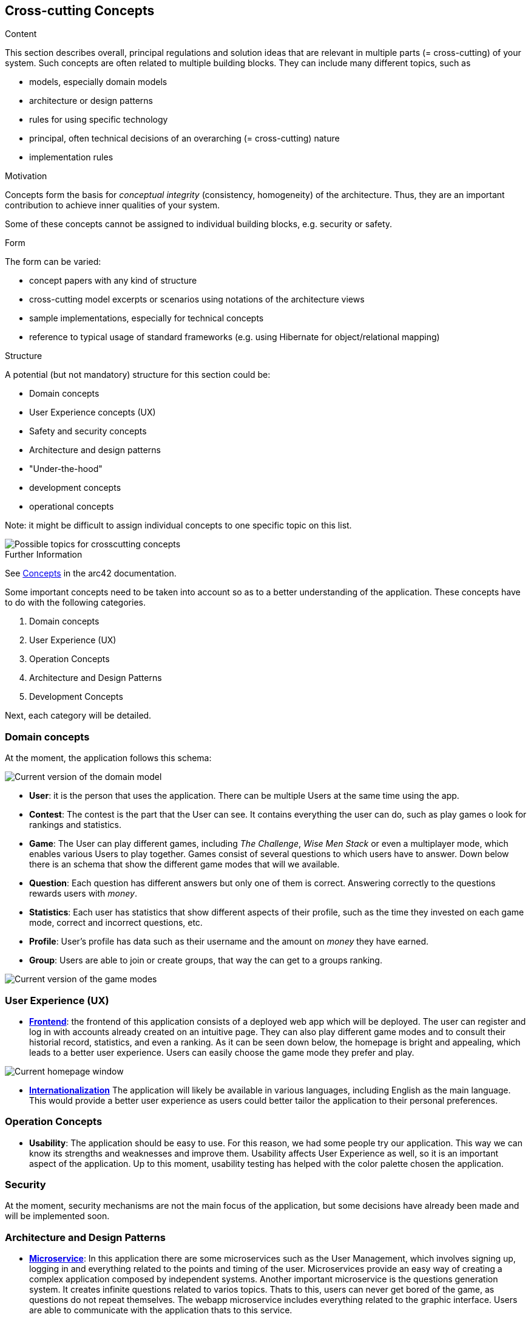 ifndef::imagesdir[:imagesdir: ../images]

[[section-concepts]]
== Cross-cutting Concepts

[role="arc42help"]
****
.Content
This section describes overall, principal regulations and solution ideas that are relevant in multiple parts (= cross-cutting) of your system.
Such concepts are often related to multiple building blocks.
They can include many different topics, such as

* models, especially domain models
* architecture or design patterns
* rules for using specific technology
* principal, often technical decisions of an overarching (= cross-cutting) nature
* implementation rules


.Motivation
Concepts form the basis for _conceptual integrity_ (consistency, homogeneity) of the architecture. 
Thus, they are an important contribution to achieve inner qualities of your system.

Some of these concepts cannot be assigned to individual building blocks, e.g. security or safety. 


.Form
The form can be varied:

* concept papers with any kind of structure
* cross-cutting model excerpts or scenarios using notations of the architecture views
* sample implementations, especially for technical concepts
* reference to typical usage of standard frameworks (e.g. using Hibernate for object/relational mapping)

.Structure
A potential (but not mandatory) structure for this section could be:

* Domain concepts
* User Experience concepts (UX)
* Safety and security concepts
* Architecture and design patterns
* "Under-the-hood"
* development concepts
* operational concepts

Note: it might be difficult to assign individual concepts to one specific topic
on this list.

image::08-Crosscutting-Concepts-Structure-EN.png["Possible topics for crosscutting concepts"]


.Further Information

See https://docs.arc42.org/section-8/[Concepts] in the arc42 documentation.
****


Some important concepts need to be taken into account so as to a better understanding of the application. These concepts have to do with the following categories.

. Domain concepts
. User Experience (UX)
. Operation Concepts
. Architecture and Design Patterns
. Development Concepts

Next, each category will be detailed.

=== Domain concepts
At the moment, the application follows this schema:

image::08_domain_model_1.png["Current version of the domain model"]

* **User**: it is the person that uses the application. There can be multiple Users at the same time using the app. 
* **Contest**: The contest is the part that the User can see. It contains everything the user can do, such as play games o look for rankings and statistics.
* **Game**: The User can play different games, including _The Challenge_, _Wise Men Stack_ or even a multiplayer mode, which enables various Users to play together. Games consist of several questions to which users have to answer. Down below there is an schema that show the different game modes that will we available.
* **Question**: Each question has different answers but only one of them is correct. Answering correctly to the questions rewards users with _money_.
* **Statistics**: Each user has statistics that show different aspects of their profile, such as the time they invested on each game mode, correct and incorrect questions, etc.
* **Profile**: User's profile has data such as their username and the amount on _money_ they have earned.
* **Group**: Users are able to join or create groups, that way the can get to a groups ranking.

image::08_domain_model_2.png["Current version of the game modes"]


=== User Experience (UX)
* https://arquisoft.github.io/wiq_es04a/#_technical_terms[**Frontend**]: the frontend of this application consists of a deployed web app which will be deployed. The user can register and log in with accounts already created on an intuitive page. They can also play different game modes and to consult their historial record, statistics, and even a ranking.
As it can be seen down below, the homepage is bright and appealing, which leads to a better user experience. Users can easily choose the game mode they prefer and play.

image::08_homepage.png["Current homepage window"]

* https://arquisoft.github.io/wiq_es04a/#_technical_terms[**Internationalization**] The application will likely be available in various languages, including English as the main language. This would provide a better user experience as users could better tailor the application to their personal preferences.

=== Operation Concepts
* **Usability**: The application should be easy to use. For this reason, we had some people try our application. This way we can know its strengths and weaknesses and improve them. Usability affects User Experience as well, so it is an important aspect of the application. Up to this moment, usability testing has helped with the color palette chosen the application.

=== Security
At the moment, security mechanisms are not the main focus of the application, but some decisions have already been made and will be implemented soon.

=== Architecture and Design Patterns
* https://arquisoft.github.io/wiq_es04a/#_technical_terms[**Microservice**]: In this application there are some microservices such as the User Management, which involves signing up, logging in and everything related to the points and timing of the user. Microservices provide an easy way of creating a complex application composed by independent systems.
Another important microservice is the questions generation system. It creates infinite questions related to varios topics. Thats to this, users can never get bored of the game, as questions do not repeat themselves.
The webapp microservice includes everything related to the graphic interface. Users are able to communicate with the application thats to this service.


=== Development Concepts
* **Testing**: Numerous use-cases are studied so as to provide a solid and easy-to-use application. There are unitary tests related to every functionality of the project, as well as e2e tests regarding the main game.
* https://arquisoft.github.io/wiq_es04a/#_acronyms[**CI/CD**]: The application is in continuous integration and deployment. Team members commit frequently into the repository where the project is stored. This makes it easier when assembling project parts involving collaboration from different team members.

image::08_mindmap_concepts.png["Initial version of cross-cutting concepts"]
